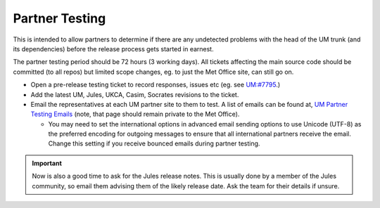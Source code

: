 .. _partner_testing:

Partner Testing
===============

This is intended to allow partners to determine if there are any undetected problems with the head of the UM trunk (and its dependencies) before the release process gets started in earnest.

The partner testing period should be 72 hours (3 working days). All tickets affecting the main source code should be committed (to all repos) but limited scope changes, eg. to just the Met Office site, can still go on.

* Open a pre-release testing ticket to record responses, issues etc (eg. see `UM:#7795 <https://code.metoffice.gov.uk/trac/um/ticket/7795>`_.)
* Add the latest UM, Jules, UKCA, Casim, Socrates revisions to the ticket.
* Email the representatives at each UM partner site to them to test. A list of emails can be found at, `UM Partner Testing Emails <https://code.metoffice.gov.uk/trac/um/wiki/UMPartnerTesting>`_ (note, that page should remain private to the Met Office).

  * You may need to set the international options in advanced email sending options to use Unicode (UTF-8) as the preferred encoding for outgoing messages to ensure that all international partners receive the email. Change this setting if you receive bounced emails during partner testing.


.. important::

    Now is also a good time to ask for the Jules release notes. This is usually done by a member of the Jules community, so email them advising them of the likely release date. Ask the team for their details if unsure.
